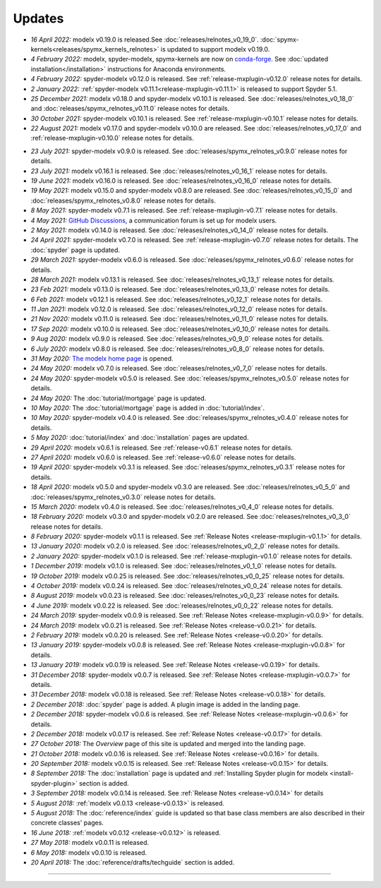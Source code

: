 Updates
=======


.. Latest Updates Begin

.. raw:: html

    <p><strong>Note:</strong>
    Visit <a href="https://github.com/fumitoh/modelx/discussions" target="_blank">Discussions</a>
    for more frequent updates.</p>

* *16 April 2022:*
  modelx v0.19.0 is released.See :doc:`releases/relnotes_v0_19_0`.
  :doc:`spymx-kernels<releases/spymx_kernels_relnotes>` is updated to support modelx v0.19.0.

* *4 February 2022:*
  modelx, spyder-modelx, spymx-kernels are now on `conda-forge <https://conda-forge.org/>`_.
  See :doc:`updated installation</installation>` instructions for Anaconda environments.

* *4 February 2022:*
  spyder-modelx v0.12.0 is released.
  See :ref:`release-mxplugin-v0.12.0` release notes for details.

* *2 January 2022:*
  :ref:`spyder-modelx v0.11.1<release-mxplugin-v0.11.1>` is released to support
  Spyder 5.1.

* *25 December 2021:*
  modelx v0.18.0 and spyder-modelx v0.10.1 is released.
  See :doc:`releases/relnotes_v0_18_0` and
  :doc:`releases/spymx_relnotes_v0.11.0` release notes for details.

* *30 October 2021:*
  spyder-modelx v0.10.1 is released.
  See :ref:`release-mxplugin-v0.10.1` release notes for details.

* *22 August 2021:*
  modelx v0.17.0 and spyder-modelx v0.10.0 are released.
  See :doc:`releases/relnotes_v0_17_0` and :ref:`release-mxplugin-v0.10.0`
  release notes for details.

.. Latest Updates End

* *23 July 2021:*
  spyder-modelx v0.9.0 is released.
  See :doc:`releases/spymx_relnotes_v0.9.0` release notes for details.

* *23 July 2021:*
  modelx v0.16.1 is released.
  See :doc:`releases/relnotes_v0_16_1` release notes for details.

* *19 June 2021:*
  modelx v0.16.0 is released.
  See :doc:`releases/relnotes_v0_16_0` release notes for details.

* *19 May 2021:*
  modelx v0.15.0 and spyder-modelx v0.8.0 are released.
  See :doc:`releases/relnotes_v0_15_0` and :doc:`releases/spymx_relnotes_v0.8.0`
  release notes for details.

* *8 May 2021:*
  spyder-modelx v0.7.1 is released.
  See :ref:`release-mxplugin-v0.7.1` release notes for details.

* *4 May 2021:*
  `GitHub Discussions <https://github.com/fumitoh/modelx/discussions>`_,
  a communication forum is set up for modelx users.

* *2 May 2021:*
  modelx v0.14.0 is released. See
  :doc:`releases/relnotes_v0_14_0` release notes for details.

* *24 April 2021:*
  spyder-modelx v0.7.0 is released. See
  :ref:`release-mxplugin-v0.7.0` release notes for details.
  The :doc:`spyder` page is updated.

* *29 March 2021:*
  spyder-modelx v0.6.0 is released. See
  :doc:`releases/spymx_relnotes_v0.6.0` release notes for details.

* *28 March 2021:*
  modelx v0.13.1 is released. See
  :doc:`releases/relnotes_v0_13_1` release notes for details.

* *23 Feb 2021:*
  modelx v0.13.0 is released. See
  :doc:`releases/relnotes_v0_13_0` release notes for details.

* *6 Feb 2021:*
  modelx v0.12.1 is released. See
  :doc:`releases/relnotes_v0_12_1` release notes for details.

* *11 Jan 2021:*
  modelx v0.12.0 is released. See
  :doc:`releases/relnotes_v0_12_0` release notes for details.

* *21 Nov 2020:*
  modelx v0.11.0 is released. See
  :doc:`releases/relnotes_v0_11_0` release notes for details.

* *17 Sep 2020:*
  modelx v0.10.0 is released. See
  :doc:`releases/relnotes_v0_10_0` release notes for details.

* *9 Aug 2020:*
  modelx v0.9.0 is released. See
  :doc:`releases/relnotes_v0_9_0` release notes for details.

* *6 July 2020:*
  modelx v0.8.0 is released. See
  :doc:`releases/relnotes_v0_8_0` release notes for details.

* *31 May 2020:*
  `The modelx home page <https://modelx.io>`_ is opened.

* *24 May 2020:*
  modelx v0.7.0 is released. See
  :doc:`releases/relnotes_v0_7_0` release notes for details.

* *24 May 2020:*
  spyder-modelx v0.5.0 is released. See
  :doc:`releases/spymx_relnotes_v0.5.0` release notes for details.

* *24 May 2020:*
  The :doc:`tutorial/mortgage` page is updated.

* *10 May 2020:*
  The :doc:`tutorial/mortgage` page is added in :doc:`tutorial/index`.

* *10 May 2020:*
  spyder-modelx v0.4.0 is released.
  See :doc:`releases/spymx_relnotes_v0.4.0`
  release notes for details.

* *5 May 2020:*
  :doc:`tutorial/index` and :doc:`installation` pages are updated.


* *29 April 2020:*
  modelx v0.6.1 is released. See :ref:`release-v0.6.1` release
  notes for details.

* *27 April 2020:*
  modelx v0.6.0 is released. See :ref:`release-v0.6.0` release
  notes for details.

* *19 April 2020:*
  spyder-modelx v0.3.1 is released.
  See :doc:`releases/spymx_relnotes_v0.3.1`
  release notes for details.

* *18 April 2020:*
  modelx v0.5.0 and spyder-modelx v0.3.0 are released.
  See :doc:`releases/relnotes_v0_5_0` and :doc:`releases/spymx_relnotes_v0.3.0`
  release notes for details.

* *15 March 2020:*
  modelx v0.4.0 is released. See :doc:`releases/relnotes_v0_4_0` release
  notes for details.

* *18 February 2020:*
  modelx v0.3.0 and spyder-modelx v0.2.0
  are released. See :doc:`releases/relnotes_v0_3_0`
  release notes for details.

* *8 February 2020:*
  spyder-modelx v0.1.1 is released.  See :ref:`Release Notes <release-mxplugin-v0.1.1>`
  for details.

* *13 January 2020:*
  modelx v0.2.0 is released. See :doc:`releases/relnotes_v0_2_0`
  release notes for details.

* *2 January 2020:*
  spyder-modelx v0.1.0 is released.
  See :ref:`release-mxplugin-v0.1.0` release notes for details.

* *1 December 2019:*
  modelx v0.1.0 is released. See :doc:`releases/relnotes_v0_1_0`
  release notes for details.

* *19 October 2019:*
  modelx v0.0.25 is released. See :doc:`releases/relnotes_v0_0_25`
  release notes for details.

* *4 October 2019:*
  modelx v0.0.24 is released. See :doc:`releases/relnotes_v0_0_24`
  release notes for details.

* *8 August 2019:*
  modelx v0.0.23 is released. See :doc:`releases/relnotes_v0_0_23`
  release notes for details.

* *4 June 2019:*
  modelx v0.0.22 is released. See :doc:`releases/relnotes_v0_0_22`
  release notes for details.

* *24 March 2019:*
  spyder-modelx v0.0.9 is released.
  See :ref:`Release Notes <release-mxplugin-v0.0.9>` for details.

* *24 March 2019:*
  modelx v0.0.21 is released. See :ref:`Release Notes <release-v0.0.21>`
  for details.

* *2 February 2019:*
  modelx v0.0.20 is released. See :ref:`Release Notes <release-v0.0.20>`
  for details.

* *13 January 2019:*
  spyder-modelx v0.0.8 is released.
  See :ref:`Release Notes <release-mxplugin-v0.0.8>`
  for details.

* *13 January 2019:*
  modelx v0.0.19 is released. See :ref:`Release Notes <release-v0.0.19>`
  for details.

* *31 December 2018:*
  spyder-modelx v0.0.7 is released.
  See :ref:`Release Notes <release-mxplugin-v0.0.7>`
  for details.

* *31 December 2018:*
  modelx v0.0.18 is released. See :ref:`Release Notes <release-v0.0.18>`
  for details.

* *2 December 2018:*
  :doc:`spyder` page is added. A plugin image is added in the landing page.

* *2 December 2018:*
  spyder-modelx v0.0.6 is released.
  See :ref:`Release Notes <release-mxplugin-v0.0.6>`
  for details.

* *2 December 2018:*
  modelx v0.0.17 is released. See :ref:`Release Notes <release-v0.0.17>`
  for details.

* *27 October 2018:*
  The *Overview* page of this site is updated and merged into the landing
  page.

* *21 October 2018:*
  modelx v0.0.16 is released. See :ref:`Release Notes <release-v0.0.16>`
  for details.

* *20 September 2018:*
  modelx v0.0.15 is released. See :ref:`Release Notes <release-v0.0.15>`
  for details.

* *8 September 2018:*
  The :doc:`installation` page is updated and
  :ref:`Installing Spyder plugin for modelx <install-spyder-plugin>` section
  is added.

* *3 September 2018:*
  modelx v0.0.14 is released. See :ref:`Release Notes <release-v0.0.14>`
  for details

* *5 August 2018:*
  :ref:`modelx v0.0.13 <release-v0.0.13>` is released.

* *5 August 2018:*
  The :doc:`reference/index` guide is updated so that base class members
  are also described in their concrete classes' pages.

* *16 June 2018:*
  :ref:`modelx v0.0.12 <release-v0.0.12>` is released.

* *27 May 2018:*
  modelx v0.0.11 is released.

* *6 May 2018:*
  modelx v0.0.10 is released.

* *20 April 2018:*
  The :doc:`reference/drafts/techguide` section is added.


-------

.. Dummy
